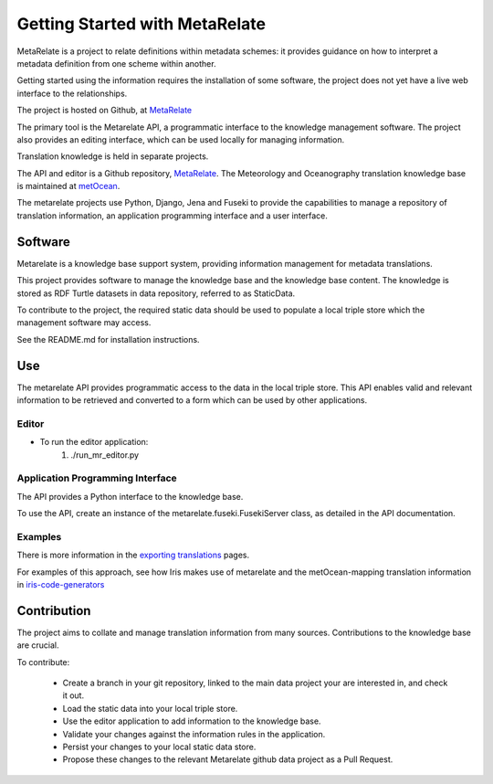 Getting Started with MetaRelate
********************************

MetaRelate is a project to relate definitions within metadata schemes: it provides guidance on how to interpret a metadata definition from one scheme within another.

Getting started using the information requires the installation of some software, the project does not yet have a live web interface to the relationships.

The project is hosted on Github, at `MetaRelate <https://github.com/metarelate>`_

The primary tool is the Metarelate API, a programmatic interface to the knowledge management software.  The project also provides an editing interface, which can be used locally for managing information.

Translation knowledge is held in separate projects.  

The API and editor is a Github repository, `MetaRelate <https://github.com/metarelate/metarelate>`_. The Meteorology and Oceanography translation knowledge base is maintained at `metOcean <https://github.com/metarelate/metocean>`_.

The metarelate projects use Python, Django, Jena and Fuseki to provide the capabilities to manage a repository of translation information, an application programming interface and a user interface.

Software
=========

Metarelate is a knowledge base support system, providing information management for metadata translations.

This project provides software to manage the knowledge base and the knowledge base content. The knowledge is stored as RDF Turtle datasets in data repository, referred to as StaticData.

To contribute to the project, the required static data should be used to populate a local triple store which the management software may access. 

See the README.md for installation instructions.

Use
===

The metarelate API provides programmatic access to the data in the local triple store.  This API enables valid and relevant information to be retrieved and converted to a form which can be used by other applications.

Editor
------

* To run the editor application:
    1. ./run_mr_editor.py


Application Programming Interface
----------------------------------

The API provides a Python interface to the knowledge base.  

To use the API, create an instance of the metarelate.fuseki.FusekiServer class, as detailed in the API documentation.

Examples
--------

There is more information in the `exporting translations <../exporting/index.html>`_ pages.

For examples of this approach, see how Iris makes use of metarelate and the metOcean-mapping translation information in `iris-code-generators <https://github.com/SciTools/iris-code-generators>`_




Contribution
============

The project aims to collate and manage translation information from many sources.  Contributions to the knowledge base are crucial.

To contribute:

  * Create a branch in your git repository, linked to the main data project your are interested in, and check it out.
  * Load the static data into your local triple store.
  * Use the editor application to add information to the knowledge base.
  * Validate your changes against the information rules in the application.
  * Persist your changes to your local static data store.
  * Propose these changes to the relevant Metarelate github data project as a Pull Request.
